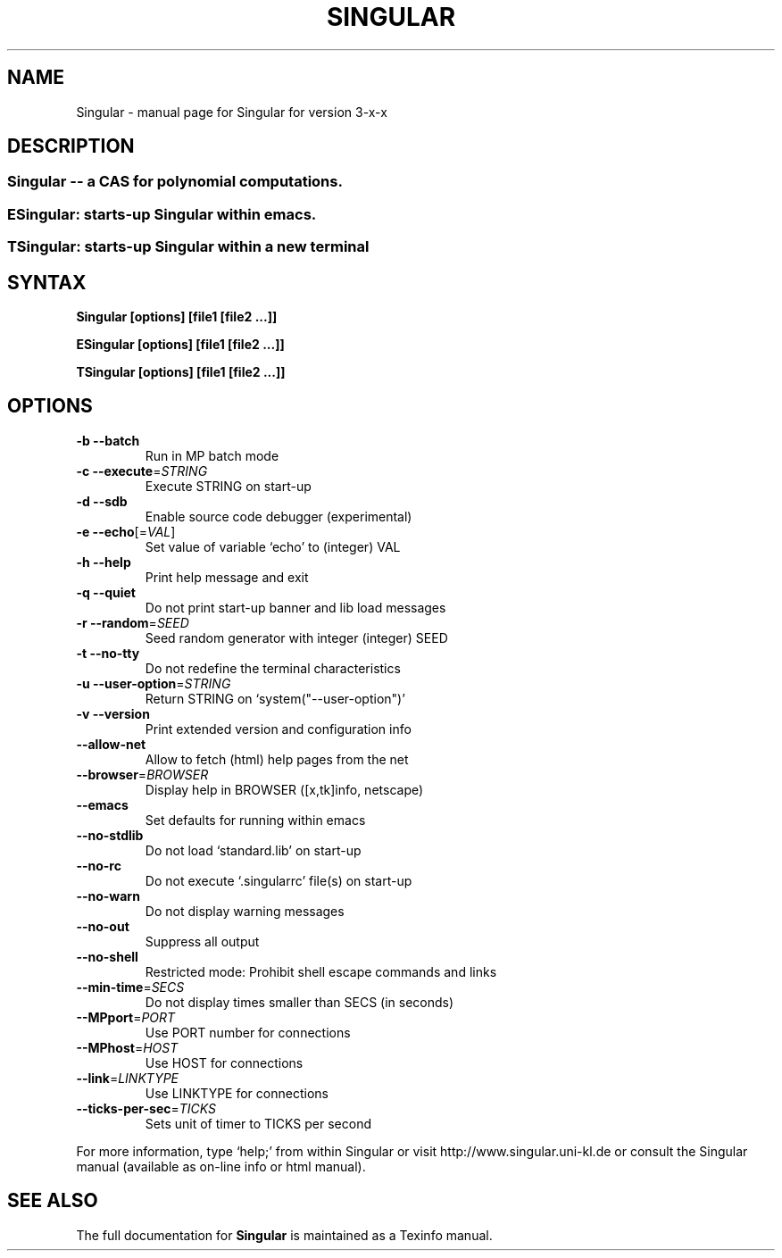 .\" DO NOT MODIFY THIS FILE!  It was generated by help2man 1.36.
.TH SINGULAR "1" "April 2008" "Singular" "User Commands"
.SH NAME
Singular \- manual page for Singular for version 3-x-x
.SH DESCRIPTION
.SS "Singular -- a CAS for polynomial computations."
.SS "ESingular: starts-up Singular within emacs."
.SS "TSingular: starts-up Singular within a new terminal"
.IP
.SH SYNTAX
.B \&Singular [options] [file1 [file2 ...]]

.B \&ESingular [options] [file1 [file2 ...]]

.B \&TSingular [options] [file1 [file2 ...]]

.SH OPTIONS
.TP
\fB\-b\fR \fB\-\-batch\fR
Run in MP batch mode
.TP
\fB\-c\fR \fB\-\-execute\fR=\fISTRING\fR
Execute STRING on start\-up
.TP
\fB\-d\fR \fB\-\-sdb\fR
Enable source code debugger (experimental)
.TP
\fB\-e\fR \fB\-\-echo\fR[=\fIVAL\fR]
Set value of variable `echo' to (integer) VAL
.TP
\fB\-h\fR \fB\-\-help\fR
Print help message and exit
.TP
\fB\-q\fR \fB\-\-quiet\fR
Do not print start\-up banner and lib load messages
.TP
\fB\-r\fR \fB\-\-random\fR=\fISEED\fR
Seed random generator with integer (integer) SEED
.TP
\fB\-t\fR \fB\-\-no\-tty\fR
Do not redefine the terminal characteristics
.TP
\fB\-u\fR \fB\-\-user\-option\fR=\fISTRING\fR
Return STRING on `system("\-\-user\-option")'
.TP
\fB\-v\fR \fB\-\-version\fR
Print extended version and configuration info
.TP
\fB\-\-allow\-net\fR
Allow to fetch (html) help pages from the net
.TP
\fB\-\-browser\fR=\fIBROWSER\fR
Display help in BROWSER ([x,tk]info, netscape)
.TP
\fB\-\-emacs\fR
Set defaults for running within emacs
.TP
\fB\-\-no\-stdlib\fR
Do not load `standard.lib' on start\-up
.TP
\fB\-\-no\-rc\fR
Do not execute `.singularrc' file(s) on start\-up
.TP
\fB\-\-no\-warn\fR
Do not display warning messages
.TP
\fB\-\-no\-out\fR
Suppress all output
.TP
\fB\-\-no\-shell\fR
Restricted mode: Prohibit shell escape commands and links
.TP
\fB\-\-min\-time\fR=\fISECS\fR
Do not display times smaller than SECS (in seconds)
.TP
\fB\-\-MPport\fR=\fIPORT\fR
Use PORT number for connections
.TP
\fB\-\-MPhost\fR=\fIHOST\fR
Use HOST for connections
.TP
\fB\-\-link\fR=\fILINKTYPE\fR
Use LINKTYPE for connections
.TP
\fB\-\-ticks\-per\-sec\fR=\fITICKS\fR
Sets unit of timer to TICKS per second
.PP
For more information, type `help;' from within Singular or visit
http://www.singular.uni\-kl.de or consult the
Singular manual (available as on\-line info or html manual).
.PP
.SH "SEE ALSO"
The full documentation for
.B Singular
is maintained as a Texinfo manual.
